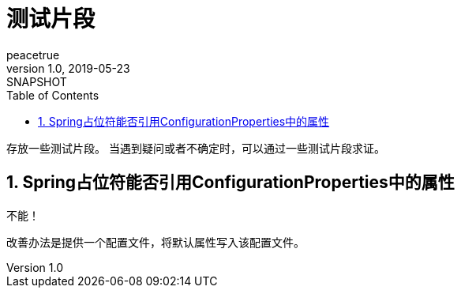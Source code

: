 = 测试片段
peacetrue
v1.0, 2019-05-23: SNAPSHOT
:doctype: docbook
:toc: left
:numbered:
:imagesdir: docs/assets/images
:sourcedir: ../src/main/java
:resourcesdir: ../src/main/resources
:testsourcedir: ../src/test/java
:source-highlighter: coderay
:coderay-linenums-mode: inline

存放一些测试片段。
当遇到疑问或者不确定时，可以通过一些测试片段求证。

== Spring占位符能否引用ConfigurationProperties中的属性
不能！

改善办法是提供一个配置文件，将默认属性写入该配置文件。